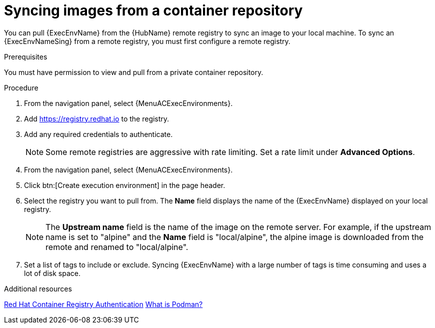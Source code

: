 :_mod-docs-content-type: PROCEDURE

[id="proc-sync-image-adoc_{context}"]
= Syncing images from a container repository

[role="_abstract"]
You can pull {ExecEnvName} from the {HubName} remote registry to sync an image to your local machine.
To sync an {ExecEnvNameSing} from a remote registry, you must first configure a remote registry.

.Prerequisites

You must have permission to view and pull from a private container repository.

.Procedure

. From the navigation panel, select {MenuACExecEnvironments}.

. Add https://registry.redhat.io to the registry.

. Add any required credentials to authenticate.
+
[NOTE]
====
Some remote registries are aggressive with rate limiting.
Set a rate limit under *Advanced Options*.
====
+
. From the navigation panel, select {MenuACExecEnvironments}.

. Click btn:[Create execution environment] in the page header.

. Select the registry you want to pull from.
The *Name* field displays the name of the {ExecEnvName} displayed on your local registry.
+
[NOTE]
====
The *Upstream name* field is the name of the image on the remote server.
For example, if the upstream name is set to "alpine" and the *Name* field is "local/alpine", the alpine image is downloaded from the remote and renamed to "local/alpine".
====
+
. Set a list of tags to include or exclude.
Syncing {ExecEnvName} with a large number of tags is time consuming and uses a lot of disk space.

[role="_additional-resources"]
.Additional resources
link:https://access.redhat.com/RegistryAuthentication[Red Hat Container Registry Authentication]
link:http://docs.podman.io/en/latest/index.html[What is Podman?]
